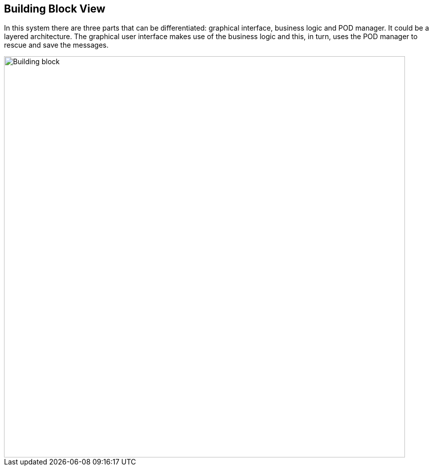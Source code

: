 [[section-building-block-view]]


== Building Block View

****
In this system there are three parts that can be differentiated: graphical interface, business logic and POD manager.
It could be a layered architecture. The graphical user interface makes use of the business logic and this, in turn, uses the POD manager to rescue and save the messages.
****

image::./BuildingBlock.jpg[Building block,800]
